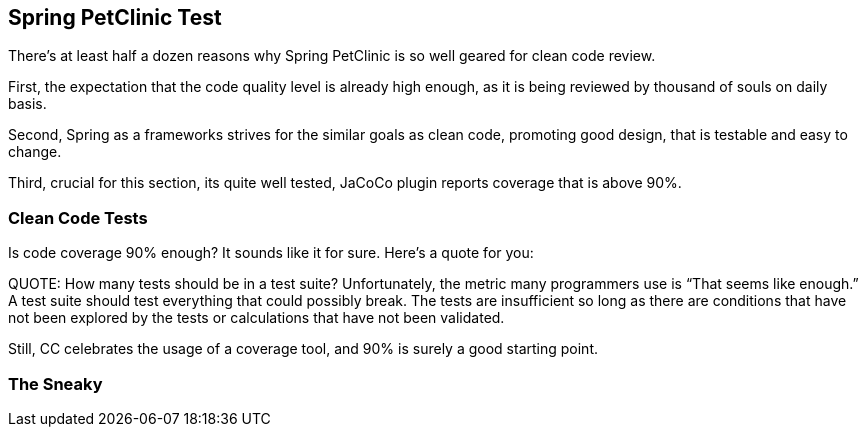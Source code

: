 == Spring PetClinic Test

There's at least half a dozen reasons why Spring PetClinic is so well geared for clean code review.

First, the expectation that the code quality level is already high enough, as it is being reviewed by thousand of souls on daily basis.

Second, Spring as a frameworks strives for the similar goals as clean code, promoting good design, that is testable and easy to change.

Third, crucial for this section, its quite well tested, JaCoCo plugin reports coverage that is above 90%.

=== Clean Code Tests

Is code coverage 90% enough? It sounds like it for sure. Here's a quote for you:

QUOTE: How many tests should be in a test suite? Unfortunately, the metric many programmers use is “That seems like enough.” A test suite should test everything that could possibly break. The tests are insufficient so long as there are conditions that have not been explored by the tests or calculations that have not been validated.

Still, CC celebrates the usage of a coverage tool, and 90% is surely a good starting point.

=== The Sneaky

